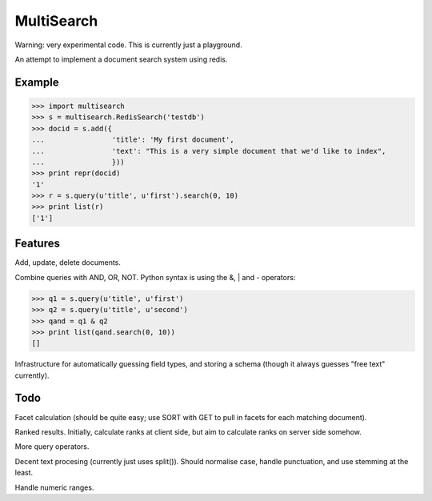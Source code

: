 MultiSearch
===========

Warning: very experimental code.  This is currently just a playground.

An attempt to implement a document search system using redis.

Example
-------

>>> import multisearch
>>> s = multisearch.RedisSearch('testdb')
>>> docid = s.add({
...                'title': 'My first document',
...                'text': "This is a very simple document that we'd like to index",
...                }))
>>> print repr(docid)
'1'
>>> r = s.query(u'title', u'first').search(0, 10)
>>> print list(r)
['1']

Features
--------

Add, update, delete documents.

Combine queries with AND, OR, NOT.  Python syntax is using the &, | and -
operators:

>>> q1 = s.query(u'title', u'first')
>>> q2 = s.query(u'title', u'second')
>>> qand = q1 & q2
>>> print list(qand.search(0, 10))
[]

Infrastructure for automatically guessing field types, and storing a schema
(though it always guesses "free text" currently).

Todo
----

Facet calculation (should be quite easy; use SORT with GET to pull in facets
for each matching document).

Ranked results.  Initially, calculate ranks at client side, but aim to
calculate ranks on server side somehow.

More query operators.

Decent text procesing (currently just uses split()).  Should normalise case,
handle punctuation, and use stemming at the least.

Handle numeric ranges.
